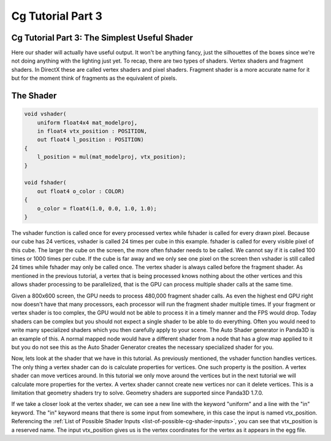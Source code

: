 .. _cg-tutorial-part-3:

Cg Tutorial Part 3
==================

Cg Tutorial Part 3: The Simplest Useful Shader
----------------------------------------------

Here our shader will actually have useful output. It won't be anything fancy,
just the silhouettes of the boxes since we're not doing anything with the
lighting just yet. To recap, there are two types of shaders. Vertex shaders
and fragment shaders. In DirectX these are called vertex shaders and pixel
shaders. Fragment shader is a more accurate name for it but for the moment
think of fragments as the equivalent of pixels.

The Shader
----------

.. code-block:: glsl

    void vshader(
        uniform float4x4 mat_modelproj,
        in float4 vtx_position : POSITION,
        out float4 l_position : POSITION)
    {
        l_position = mul(mat_modelproj, vtx_position);
    }

    void fshader(
        out float4 o_color : COLOR)
    {
        o_color = float4(1.0, 0.0, 1.0, 1.0);
    }

The vshader function is called once for every processed vertex while fshader
is called for every drawn pixel. Because our cube has 24 vertices, vshader is
called 24 times per cube in this example. fshader is called for every visible
pixel of this cube. The larger the cube on the screen, the more often fshader
needs to be called. We cannot say if it is called 100 times or 1000 times per
cube. If the cube is far away and we only see one pixel on the screen then
vshader is still called 24 times while fshader may only be called once. The
vertex shader is always called before the fragment shader. As mentioned in the
previous tutorial, a vertex that is being processed knows nothing about the
other vertices and this allows shader processing to be parallelized, that is
the GPU can process multiple shader calls at the same time.

Given a 800x600 screen, the GPU needs to process 480,000 fragment shader
calls. As even the highest end GPU right now doesn't have that many
processors, each processor will run the fragment shader multiple times. If
your fragment or vertex shader is too complex, the GPU would not be able to
process it in a timely manner and the FPS would drop. Today shaders can be
complex but you should not expect a single shader to be able to do everything.
Often you would need to write many specialized shaders which you then
carefully apply to your scene. The Auto Shader generator in Panda3D is an
example of this. A normal mapped node would have a different shader from a
node that has a glow map applied to it but you do not see this as the Auto
Shader Generator creates the necessary specialized shader for you.

Now, lets look at the shader that we have in this tutorial. As previously
mentioned, the vshader function handles vertices. The only thing a vertex
shader can do is calculate properties for vertices. One such property is the
position. A vertex shader can move vertices around. In this tutorial we only
move around the vertices but in the next tutorial we will calculate more
properties for the vertex. A vertex shader cannot create new vertices nor can
it delete vertices. This is a limitation that geometry shaders try to solve.
Geometry shaders are supported since Panda3D 1.7.0.

If we take a closer look at the vertex shader, we can see a new line with the
keyword "uniform" and a line with the "in" keyword. The "in" keyword means
that there is some input from somewhere, in this case the input is named
vtx_position. Referencing the
:ref:`List of Possible Shader Inputs <list-of-possible-cg-shader-inputs>`, you
can see that vtx_position is a reserved name. The input vtx_position gives us
is the vertex coordinates for the vertex as it appears in the egg file.
